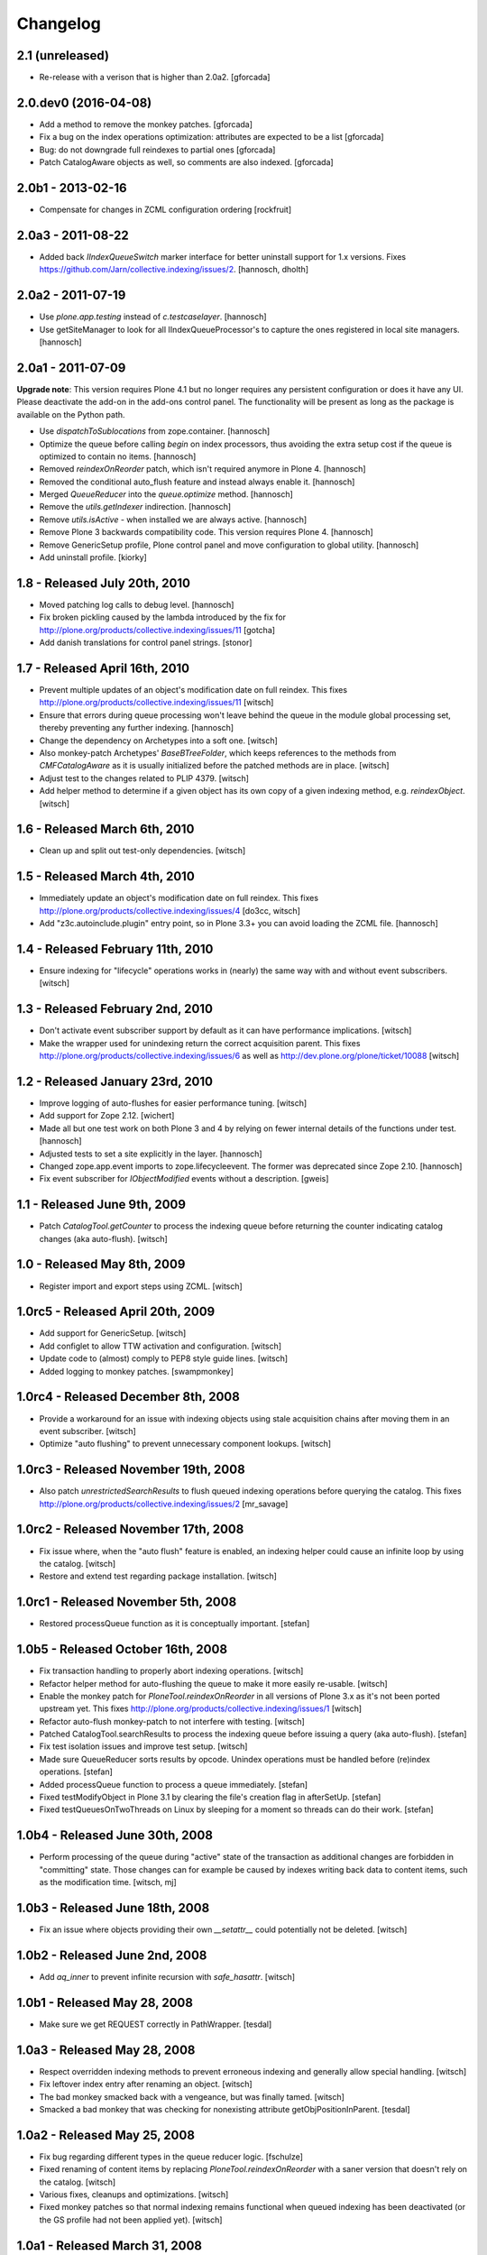 Changelog
=========

2.1 (unreleased)
----------------

- Re-release with a verison that is higher than 2.0a2.
  [gforcada]

2.0.dev0 (2016-04-08)
---------------------

- Add a method to remove the monkey patches.
  [gforcada]

- Fix a bug on the index operations optimization: attributes are
  expected to be a list
  [gforcada]

- Bug: do not downgrade full reindexes to partial ones
  [gforcada]

- Patch CatalogAware objects as well, so comments are also indexed.
  [gforcada]

2.0b1 - 2013-02-16
------------------

- Compensate for changes in ZCML configuration ordering
  [rockfruit]


2.0a3 - 2011-08-22
------------------

- Added back `IIndexQueueSwitch` marker interface for better uninstall support
  for 1.x versions. Fixes https://github.com/Jarn/collective.indexing/issues/2.
  [hannosch, dholth]

2.0a2 - 2011-07-19
------------------

- Use `plone.app.testing` instead of `c.testcaselayer`.
  [hannosch]

- Use getSiteManager to look for all IIndexQueueProcessor's to capture the ones
  registered in local site managers.
  [hannosch]

2.0a1 - 2011-07-09
------------------

**Upgrade note**: This version requires Plone 4.1 but no longer requires any
persistent configuration or does it have any UI. Please deactivate the add-on
in the add-ons control panel. The functionality will be present as long as the
package is available on the Python path.

- Use `dispatchToSublocations` from zope.container.
  [hannosch]

- Optimize the queue before calling `begin` on index processors, thus avoiding
  the extra setup cost if the queue is optimized to contain no items.
  [hannosch]

- Removed `reindexOnReorder` patch, which isn't required anymore in Plone 4.
  [hannosch]

- Removed the conditional auto_flush feature and instead always enable it.
  [hannosch]

- Merged `QueueReducer` into the `queue.optimize` method.
  [hannosch]

- Remove the `utils.getIndexer` indirection.
  [hannosch]

- Remove `utils.isActive` - when installed we are always active.
  [hannosch]

- Remove Plone 3 backwards compatibility code. This version requires Plone 4.
  [hannosch]

- Remove GenericSetup profile, Plone control panel and move configuration to
  global utility.
  [hannosch]

- Add uninstall profile.
  [kiorky]


1.8 - Released July 20th, 2010
------------------------------

* Moved patching log calls to debug level.
  [hannosch]

* Fix broken pickling caused by the lambda introduced by the fix for
  http://plone.org/products/collective.indexing/issues/11
  [gotcha]

* Add danish translations for control panel strings.
  [stonor]


1.7 - Released April 16th, 2010
-------------------------------

* Prevent multiple updates of an object's modification date on full reindex.
  This fixes http://plone.org/products/collective.indexing/issues/11
  [witsch]

* Ensure that errors during queue processing won't leave behind the queue in
  the module global processing set, thereby preventing any further indexing.
  [hannosch]

* Change the dependency on Archetypes into a soft one.
  [witsch]

* Also monkey-patch Archetypes' `BaseBTreeFolder`, which keeps references
  to the methods from `CMFCatalogAware` as it is usually initialized before
  the patched methods are in place.
  [witsch]

* Adjust test to the changes related to PLIP 4379.
  [witsch]

* Add helper method to determine if a given object has its own copy of a
  given indexing method, e.g. `reindexObject`.
  [witsch]


1.6 - Released March 6th, 2010
------------------------------

* Clean up and split out test-only dependencies.
  [witsch]


1.5 - Released March 4th, 2010
------------------------------

* Immediately update an object's modification date on full reindex.
  This fixes http://plone.org/products/collective.indexing/issues/4
  [do3cc, witsch]

* Add "z3c.autoinclude.plugin" entry point, so in Plone 3.3+ you can avoid
  loading the ZCML file.
  [hannosch]


1.4 - Released February 11th, 2010
----------------------------------

* Ensure indexing for "lifecycle" operations works in (nearly) the same
  way with and without event subscribers.
  [witsch]


1.3 - Released February 2nd, 2010
---------------------------------

* Don't activate event subscriber support by default as it can have
  performance implications.
  [witsch]

* Make the wrapper used for unindexing return the correct acquisition parent.
  This fixes http://plone.org/products/collective.indexing/issues/6 as well
  as http://dev.plone.org/plone/ticket/10088
  [witsch]


1.2 - Released January 23rd, 2010
---------------------------------

* Improve logging of auto-flushes for easier performance tuning.
  [witsch]

* Add support for Zope 2.12.
  [wichert]

* Made all but one test work on both Plone 3 and 4 by relying on fewer internal
  details of the functions under test.
  [hannosch]

* Adjusted tests to set a site explicitly in the layer.
  [hannosch]

* Changed zope.app.event imports to zope.lifecycleevent. The former was
  deprecated since Zope 2.10.
  [hannosch]

* Fix event subscriber for `IObjectModified` events without a description.
  [gweis]


1.1 - Released June 9th, 2009
-----------------------------

* Patch `CatalogTool.getCounter` to process the indexing queue before
  returning the counter indicating catalog changes (aka auto-flush).
  [witsch]


1.0 - Released May 8th, 2009
----------------------------

* Register import and export steps using ZCML.
  [witsch]


1.0rc5 - Released April 20th, 2009
----------------------------------

* Add support for GenericSetup.
  [witsch]

* Add configlet to allow TTW activation and configuration.
  [witsch]

* Update code to (almost) comply to PEP8 style guide lines.
  [witsch]

* Added logging to monkey patches.
  [swampmonkey]


1.0rc4 - Released December 8th, 2008
------------------------------------

* Provide a workaround for an issue with indexing objects using stale
  acquisition chains after moving them in an event subscriber.
  [witsch]

* Optimize "auto flushing" to prevent unnecessary component lookups.
  [witsch]


1.0rc3 - Released November 19th, 2008
-------------------------------------

* Also patch `unrestrictedSearchResults` to flush queued indexing
  operations before querying the catalog.  This fixes
  http://plone.org/products/collective.indexing/issues/2
  [mr_savage]


1.0rc2 - Released November 17th, 2008
-------------------------------------

* Fix issue where, when the "auto flush" feature is enabled, an indexing
  helper could cause an infinite loop by using the catalog.
  [witsch]

* Restore and extend test regarding package installation.
  [witsch]


1.0rc1 - Released November 5th, 2008
------------------------------------

* Restored processQueue function as it is conceptually important.
  [stefan]


1.0b5 - Released October 16th, 2008
-----------------------------------

* Fix transaction handling to properly abort indexing operations.
  [witsch]

* Refactor helper method for auto-flushing the queue to make it more easily
  re-usable.
  [witsch]

* Enable the monkey patch for `PloneTool.reindexOnReorder` in all versions
  of Plone 3.x as it's not been ported upstream yet.  This fixes
  http://plone.org/products/collective.indexing/issues/1
  [witsch]

* Refactor auto-flush monkey-patch to not interfere with testing.
  [witsch]

* Patched CatalogTool.searchResults to process the indexing queue before
  issuing a query (aka auto-flush).
  [stefan]

* Fix test isolation issues and improve test setup.
  [witsch]

* Made sure QueueReducer sorts results by opcode. Unindex operations must
  be handled before (re)index operations.
  [stefan]

* Added processQueue function to process a queue immediately.
  [stefan]

* Fixed testModifyObject in Plone 3.1 by clearing the file's creation flag
  in afterSetUp.
  [stefan]

* Fixed testQueuesOnTwoThreads on Linux by sleeping for a moment so threads
  can do their work.
  [stefan]


1.0b4 - Released June 30th, 2008
--------------------------------

* Perform processing of the queue during "active" state of the transaction
  as additional changes are forbidden in "committing" state.  Those changes
  can for example be caused by indexes writing back data to content items,
  such as the modification time.
  [witsch, mj]


1.0b3 - Released June 18th, 2008
--------------------------------

* Fix an issue where objects providing their own `__setattr__` could
  potentially not be deleted.
  [witsch]


1.0b2 - Released June 2nd, 2008
-------------------------------

* Add `aq_inner` to prevent infinite recursion with `safe_hasattr`.
  [witsch]


1.0b1 - Released May 28, 2008
-----------------------------

* Make sure we get REQUEST correctly in PathWrapper.
  [tesdal]


1.0a3 - Released May 28, 2008
-----------------------------

* Respect overridden indexing methods to prevent erroneous indexing and
  generally allow special handling.
  [witsch]

* Fix leftover index entry after renaming an object.
  [witsch]

* The bad monkey smacked back with a vengeance, but was finally tamed.
  [witsch]

* Smacked a bad monkey that was checking for nonexisting attribute
  getObjPositionInParent.
  [tesdal]


1.0a2 - Released May 25, 2008
-----------------------------

* Fix bug regarding different types in the queue reducer logic.
  [fschulze]

* Fixed renaming of content items by replacing `PloneTool.reindexOnReorder`
  with a saner version that doesn't rely on the catalog.
  [witsch]

* Various fixes, cleanups and optimizations.
  [witsch]

* Fixed monkey patches so that normal indexing remains functional when queued
  indexing has been deactivated (or the GS profile had not been applied yet).
  [witsch]


1.0a1 - Released March 31, 2008
-------------------------------

* Initial release
  [tesdal, witsch]
